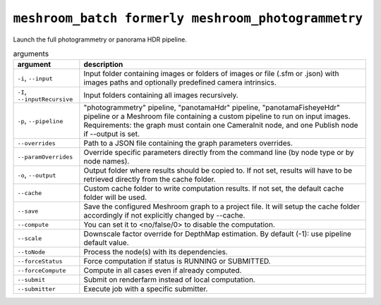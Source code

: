 ``meshroom_batch formerly meshroom_photogrammetry``
===========================

Launch the full photogrammetry or panorama HDR pipeline.

.. list-table:: arguments
    :header-rows: 1

    * - argument
      - description
    * - ``-i``, ``--input``
      - Input folder containing images or folders of images or file (.sfm or .json) with images paths and optionally predefined camera intrinsics.
    * - ``-I``, ``--inputRecursive``
      - Input folders containing all images recursively.
    * - ``-p``, ``--pipeline``
      - "photogrammetry" pipeline, "panotamaHdr" pipeline, "panotamaFisheyeHdr" pipeline or a Meshroom file containing a custom pipeline to run on input images. Requirements: the graph must contain one CameraInit node, and one Publish node if --output is set.
    * - ``--overrides``
      - Path to a JSON file containing the graph parameters overrides.
    * - ``--paramOverrides``
      - Override specific parameters directly from the command line (by node type or by node names).
    * - ``-o``, ``--output``
      - Output folder where results should be copied to. If not set, results will have to be retrieved directly from the cache folder.
    * - ``--cache``
      - Custom cache folder to write computation results. If not set, the default cache folder will be used.
    * - ``--save``
      - Save the configured Meshroom graph to a project file. It will setup the cache folder accordingly if not explicitly changed by --cache.
    * - ``--compute``
      - You can set it to <no/false/0> to disable the computation.
    * - ``--scale``
      - Downscale factor override for DepthMap estimation. By default (-1): use pipeline default value.
    * - ``--toNode``
      - Process the node(s) with its dependencies.
    * - ``--forceStatus``
      - Force computation if status is RUNNING or SUBMITTED.
    * - ``--forceCompute``
      - Compute in all cases even if already computed.
    * - ``--submit``
      - Submit on renderfarm instead of local computation.
    * - ``--submitter``
      - Execute job with a specific submitter.
